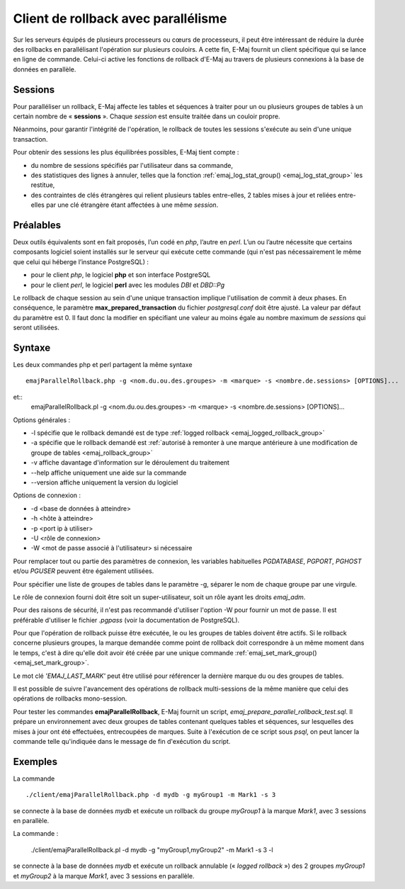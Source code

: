 Client de rollback avec parallélisme
====================================

Sur les serveurs équipés de plusieurs processeurs ou cœurs de processeurs, il peut être intéressant de réduire la durée des rollbacks en parallélisant l'opération sur plusieurs couloirs. A cette fin, E-Maj fournit un client spécifique qui se lance en ligne de commande. Celui-ci active les fonctions de rollback d'E-Maj au travers de plusieurs connexions à la base de données en parallèle.

Sessions
--------

Pour paralléliser un rollback, E-Maj affecte  les tables et séquences à traiter pour un ou plusieurs groupes de tables à un certain nombre de « **sessions** ». Chaque *session* est ensuite traitée dans un couloir propre.

Néanmoins, pour garantir l'intégrité de l'opération, le rollback de toutes les sessions s'exécute au sein d'une unique transaction.

Pour obtenir des sessions les plus équilibrées possibles, E-Maj tient compte :

* du nombre de sessions spécifiés par l'utilisateur dans sa commande,
* des statistiques des lignes à annuler, telles que la fonction :ref:`emaj_log_stat_group() <emaj_log_stat_group>` les restitue,
* des contraintes de clés étrangères qui relient plusieurs tables entre-elles, 2 tables mises à jour et reliées entre-elles par une clé étrangère étant affectées à une même *session*.

Préalables
----------

Deux outils équivalents sont en fait proposés, l’un codé en *php*, l’autre en *perl*. L’un ou l’autre nécessite que certains composants logiciel soient installés sur le serveur qui exécute cette commande (qui n'est pas nécessairement le même que celui qui héberge l’instance PostgreSQL) :

* pour le client *php*, le logiciel **php** et son interface PostgreSQL
* pour le client *perl*, le logiciel **perl** avec les modules *DBI* et *DBD::Pg*

Le rollback de chaque session au sein d'une unique transaction implique l'utilisation de commit à deux phases. En conséquence, le paramètre **max_prepared_transaction** du fichier *postgresql.conf* doit être ajusté. La valeur par défaut du paramètre est 0. Il faut donc la modifier en spécifiant une valeur au moins égale au nombre maximum de *sessions* qui seront utilisées.

Syntaxe
-------

Les deux commandes php et perl partagent la même syntaxe ::

   emajParallelRollback.php -g <nom.du.ou.des.groupes> -m <marque> -s <nombre.de.sessions> [OPTIONS]...

et::
   emajParallelRollback.pl -g <nom.du.ou.des.groupes> -m <marque> -s <nombre.de.sessions> [OPTIONS]...

Options générales :

* -l spécifie que le rollback demandé est de type :ref:`logged rollback <emaj_logged_rollback_group>`
* -a spécifie que le rollback demandé est :ref:`autorisé à remonter à une marque antérieure à une modification de groupe de tables <emaj_rollback_group>`
* -v affiche davantage d'information sur le déroulement du traitement
* --help affiche uniquement une aide sur la commande
* --version affiche uniquement la version du logiciel

Options de connexion :

* -d <base de données à atteindre>
* -h <hôte à atteindre>
* -p <port ip à utiliser>
* -U <rôle de connexion>
* -W <mot de passe associé à l'utilisateur> si nécessaire

Pour remplacer tout ou partie des paramètres de connexion, les variables habituelles *PGDATABASE*, *PGPORT*, *PGHOST* et/ou *PGUSER* peuvent être également utilisées.

Pour spécifier une liste de groupes de tables dans le paramètre -g, séparer le nom de chaque groupe par une virgule.

Le rôle de connexion fourni doit être soit un super-utilisateur, soit un rôle ayant les droits *emaj_adm*.

Pour des raisons de sécurité, il n'est pas recommandé d'utiliser l'option -W pour fournir un mot de passe. Il est préférable d'utiliser le fichier *.pgpass* (voir la documentation de PostgreSQL).

Pour que l'opération de rollback puisse être exécutée, le ou les groupes de tables doivent être actifs. Si le rollback concerne plusieurs groupes, la marque demandée comme point de rollback doit correspondre à un même moment dans le temps, c'est à dire qu'elle doit avoir été créée par une unique commande :ref:`emaj_set_mark_group() <emaj_set_mark_group>`.

Le mot clé *'EMAJ_LAST_MARK'* peut être utilisé pour référencer la dernière marque du ou des groupes de tables.

Il est possible de suivre l'avancement des opérations de rollback multi-sessions de la même manière que celui des opérations de rollbacks mono-session.

Pour tester les commandes **emajParallelRollback**, E-Maj fournit un script, *emaj_prepare_parallel_rollback_test.sql*. Il prépare un environnement avec deux groupes de tables contenant quelques tables et séquences, sur lesquelles des mises à jour ont été effectuées, entrecoupées de marques. Suite à l'exécution de ce script sous *psql*, on peut lancer la commande telle qu'indiquée dans le message de fin d'exécution du script.

Exemples
--------

La commande ::

   ./client/emajParallelRollback.php -d mydb -g myGroup1 -m Mark1 -s 3

se connecte à la base de données *mydb* et exécute un rollback du groupe *myGroup1* à la marque *Mark1*, avec 3 sessions en parallèle.

La commande :

   ./client/emajParallelRollback.pl -d mydb -g "myGroup1,myGroup2" -m Mark1 -s 3 -l

se connecte à la base de données *mydb* et exécute un rollback annulable (« *logged rollback* ») des 2 groupes *myGroup1* et *myGroup2* à la marque *Mark1*, avec 3 sessions en parallèle.

